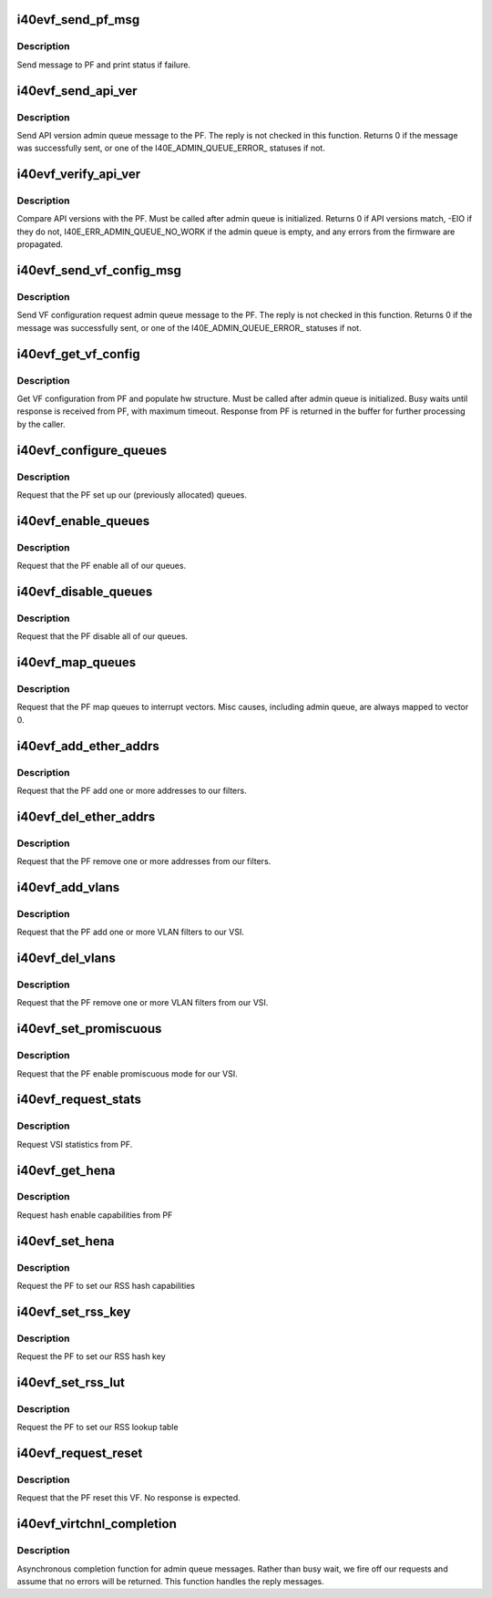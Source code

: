 .. -*- coding: utf-8; mode: rst -*-
.. src-file: drivers/net/ethernet/intel/i40evf/i40evf_virtchnl.c

.. _`i40evf_send_pf_msg`:

i40evf_send_pf_msg
==================

.. c:function:: int i40evf_send_pf_msg(struct i40evf_adapter *adapter, enum i40e_virtchnl_ops op, u8 *msg, u16 len)

    :param struct i40evf_adapter \*adapter:
        adapter structure

    :param enum i40e_virtchnl_ops op:
        virtual channel opcode

    :param u8 \*msg:
        pointer to message buffer

    :param u16 len:
        message length

.. _`i40evf_send_pf_msg.description`:

Description
-----------

Send message to PF and print status if failure.

.. _`i40evf_send_api_ver`:

i40evf_send_api_ver
===================

.. c:function:: int i40evf_send_api_ver(struct i40evf_adapter *adapter)

    :param struct i40evf_adapter \*adapter:
        adapter structure

.. _`i40evf_send_api_ver.description`:

Description
-----------

Send API version admin queue message to the PF. The reply is not checked
in this function. Returns 0 if the message was successfully
sent, or one of the I40E_ADMIN_QUEUE_ERROR\_ statuses if not.

.. _`i40evf_verify_api_ver`:

i40evf_verify_api_ver
=====================

.. c:function:: int i40evf_verify_api_ver(struct i40evf_adapter *adapter)

    :param struct i40evf_adapter \*adapter:
        adapter structure

.. _`i40evf_verify_api_ver.description`:

Description
-----------

Compare API versions with the PF. Must be called after admin queue is
initialized. Returns 0 if API versions match, -EIO if they do not,
I40E_ERR_ADMIN_QUEUE_NO_WORK if the admin queue is empty, and any errors
from the firmware are propagated.

.. _`i40evf_send_vf_config_msg`:

i40evf_send_vf_config_msg
=========================

.. c:function:: int i40evf_send_vf_config_msg(struct i40evf_adapter *adapter)

    :param struct i40evf_adapter \*adapter:
        adapter structure

.. _`i40evf_send_vf_config_msg.description`:

Description
-----------

Send VF configuration request admin queue message to the PF. The reply
is not checked in this function. Returns 0 if the message was
successfully sent, or one of the I40E_ADMIN_QUEUE_ERROR\_ statuses if not.

.. _`i40evf_get_vf_config`:

i40evf_get_vf_config
====================

.. c:function:: int i40evf_get_vf_config(struct i40evf_adapter *adapter)

    :param struct i40evf_adapter \*adapter:
        *undescribed*

.. _`i40evf_get_vf_config.description`:

Description
-----------

Get VF configuration from PF and populate hw structure. Must be called after
admin queue is initialized. Busy waits until response is received from PF,
with maximum timeout. Response from PF is returned in the buffer for further
processing by the caller.

.. _`i40evf_configure_queues`:

i40evf_configure_queues
=======================

.. c:function:: void i40evf_configure_queues(struct i40evf_adapter *adapter)

    :param struct i40evf_adapter \*adapter:
        adapter structure

.. _`i40evf_configure_queues.description`:

Description
-----------

Request that the PF set up our (previously allocated) queues.

.. _`i40evf_enable_queues`:

i40evf_enable_queues
====================

.. c:function:: void i40evf_enable_queues(struct i40evf_adapter *adapter)

    :param struct i40evf_adapter \*adapter:
        adapter structure

.. _`i40evf_enable_queues.description`:

Description
-----------

Request that the PF enable all of our queues.

.. _`i40evf_disable_queues`:

i40evf_disable_queues
=====================

.. c:function:: void i40evf_disable_queues(struct i40evf_adapter *adapter)

    :param struct i40evf_adapter \*adapter:
        adapter structure

.. _`i40evf_disable_queues.description`:

Description
-----------

Request that the PF disable all of our queues.

.. _`i40evf_map_queues`:

i40evf_map_queues
=================

.. c:function:: void i40evf_map_queues(struct i40evf_adapter *adapter)

    :param struct i40evf_adapter \*adapter:
        adapter structure

.. _`i40evf_map_queues.description`:

Description
-----------

Request that the PF map queues to interrupt vectors. Misc causes, including
admin queue, are always mapped to vector 0.

.. _`i40evf_add_ether_addrs`:

i40evf_add_ether_addrs
======================

.. c:function:: void i40evf_add_ether_addrs(struct i40evf_adapter *adapter)

    :param struct i40evf_adapter \*adapter:
        adapter structure

.. _`i40evf_add_ether_addrs.description`:

Description
-----------

Request that the PF add one or more addresses to our filters.

.. _`i40evf_del_ether_addrs`:

i40evf_del_ether_addrs
======================

.. c:function:: void i40evf_del_ether_addrs(struct i40evf_adapter *adapter)

    :param struct i40evf_adapter \*adapter:
        adapter structure

.. _`i40evf_del_ether_addrs.description`:

Description
-----------

Request that the PF remove one or more addresses from our filters.

.. _`i40evf_add_vlans`:

i40evf_add_vlans
================

.. c:function:: void i40evf_add_vlans(struct i40evf_adapter *adapter)

    :param struct i40evf_adapter \*adapter:
        adapter structure

.. _`i40evf_add_vlans.description`:

Description
-----------

Request that the PF add one or more VLAN filters to our VSI.

.. _`i40evf_del_vlans`:

i40evf_del_vlans
================

.. c:function:: void i40evf_del_vlans(struct i40evf_adapter *adapter)

    :param struct i40evf_adapter \*adapter:
        adapter structure

.. _`i40evf_del_vlans.description`:

Description
-----------

Request that the PF remove one or more VLAN filters from our VSI.

.. _`i40evf_set_promiscuous`:

i40evf_set_promiscuous
======================

.. c:function:: void i40evf_set_promiscuous(struct i40evf_adapter *adapter, int flags)

    :param struct i40evf_adapter \*adapter:
        adapter structure

    :param int flags:
        bitmask to control unicast/multicast promiscuous.

.. _`i40evf_set_promiscuous.description`:

Description
-----------

Request that the PF enable promiscuous mode for our VSI.

.. _`i40evf_request_stats`:

i40evf_request_stats
====================

.. c:function:: void i40evf_request_stats(struct i40evf_adapter *adapter)

    :param struct i40evf_adapter \*adapter:
        adapter structure

.. _`i40evf_request_stats.description`:

Description
-----------

Request VSI statistics from PF.

.. _`i40evf_get_hena`:

i40evf_get_hena
===============

.. c:function:: void i40evf_get_hena(struct i40evf_adapter *adapter)

    :param struct i40evf_adapter \*adapter:
        adapter structure

.. _`i40evf_get_hena.description`:

Description
-----------

Request hash enable capabilities from PF

.. _`i40evf_set_hena`:

i40evf_set_hena
===============

.. c:function:: void i40evf_set_hena(struct i40evf_adapter *adapter)

    :param struct i40evf_adapter \*adapter:
        adapter structure

.. _`i40evf_set_hena.description`:

Description
-----------

Request the PF to set our RSS hash capabilities

.. _`i40evf_set_rss_key`:

i40evf_set_rss_key
==================

.. c:function:: void i40evf_set_rss_key(struct i40evf_adapter *adapter)

    :param struct i40evf_adapter \*adapter:
        adapter structure

.. _`i40evf_set_rss_key.description`:

Description
-----------

Request the PF to set our RSS hash key

.. _`i40evf_set_rss_lut`:

i40evf_set_rss_lut
==================

.. c:function:: void i40evf_set_rss_lut(struct i40evf_adapter *adapter)

    :param struct i40evf_adapter \*adapter:
        adapter structure

.. _`i40evf_set_rss_lut.description`:

Description
-----------

Request the PF to set our RSS lookup table

.. _`i40evf_request_reset`:

i40evf_request_reset
====================

.. c:function:: void i40evf_request_reset(struct i40evf_adapter *adapter)

    :param struct i40evf_adapter \*adapter:
        adapter structure

.. _`i40evf_request_reset.description`:

Description
-----------

Request that the PF reset this VF. No response is expected.

.. _`i40evf_virtchnl_completion`:

i40evf_virtchnl_completion
==========================

.. c:function:: void i40evf_virtchnl_completion(struct i40evf_adapter *adapter, enum i40e_virtchnl_ops v_opcode, i40e_status v_retval, u8 *msg, u16 msglen)

    :param struct i40evf_adapter \*adapter:
        adapter structure

    :param enum i40e_virtchnl_ops v_opcode:
        opcode sent by PF

    :param i40e_status v_retval:
        retval sent by PF

    :param u8 \*msg:
        message sent by PF

    :param u16 msglen:
        message length

.. _`i40evf_virtchnl_completion.description`:

Description
-----------

Asynchronous completion function for admin queue messages. Rather than busy
wait, we fire off our requests and assume that no errors will be returned.
This function handles the reply messages.

.. This file was automatic generated / don't edit.

